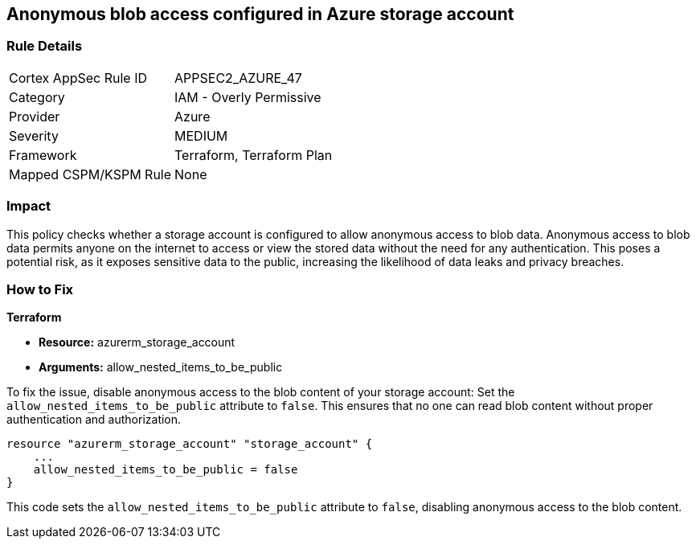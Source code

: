 == Anonymous blob access configured in Azure storage account

=== Rule Details

[cols="1,2"]
|===
|Cortex AppSec Rule ID |APPSEC2_AZURE_47
|Category |IAM - Overly Permissive
|Provider |Azure
|Severity |MEDIUM
|Framework |Terraform, Terraform Plan
|Mapped CSPM/KSPM Rule |None
|===


=== Impact
This policy checks whether a storage account is configured to allow anonymous access to blob data. Anonymous access to blob data permits anyone on the internet to access or view the stored data without the need for any authentication. This poses a potential risk, as it exposes sensitive data to the public, increasing the likelihood of data leaks and privacy breaches.

=== How to Fix

*Terraform*

* *Resource:* azurerm_storage_account
* *Arguments:* allow_nested_items_to_be_public

To fix the issue, disable anonymous access to the blob content of your storage account: Set the `allow_nested_items_to_be_public` attribute to `false`. This ensures that no one can read blob content without proper authentication and authorization.


[source,go]
----
resource "azurerm_storage_account" "storage_account" {
    ...
    allow_nested_items_to_be_public = false
}
----

This code sets the `allow_nested_items_to_be_public` attribute to `false`, disabling anonymous access to the blob content.